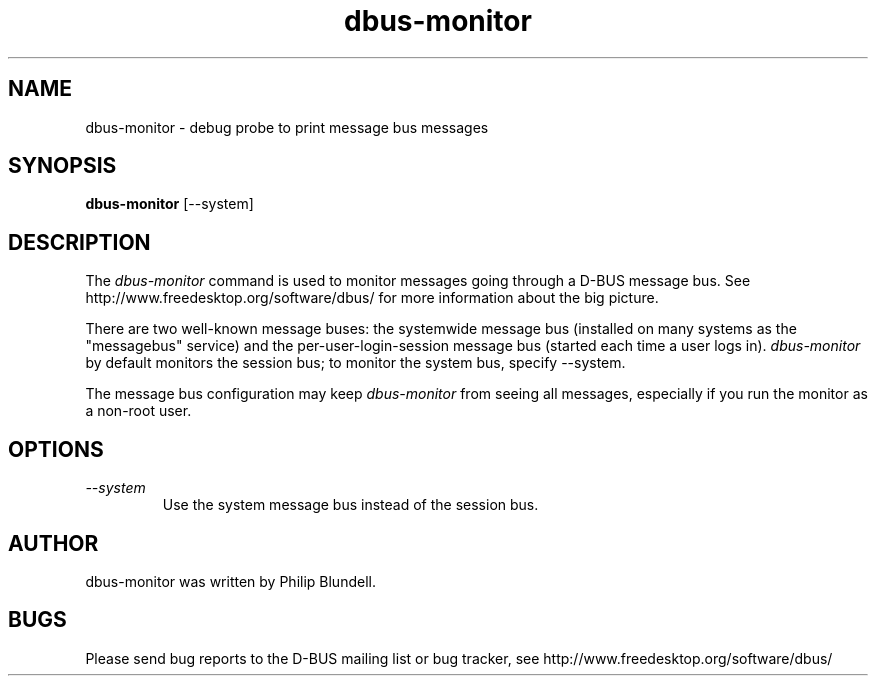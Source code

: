 .\" 
.\" dbus-monitor manual page.
.\" Copyright (C) 2003 Red Hat, Inc.
.\"
.TH dbus-monitor 1
.SH NAME
dbus-monitor \- debug probe to print message bus messages
.SH SYNOPSIS
.PP
.B dbus-monitor
[\-\-system]

.SH DESCRIPTION

The \fIdbus-monitor\fP command is used to monitor messages going
through a D-BUS message bus.  See
http://www.freedesktop.org/software/dbus/ for more information about
the big picture.

.PP
There are two well-known message buses: the systemwide message bus
(installed on many systems as the "messagebus" service) and the
per-user-login-session message bus (started each time a user logs in).
\fIdbus-monitor\fP by default monitors the session bus; to monitor the
system bus, specify \-\-system.

.PP 
The message bus configuration may keep \fIdbus-monitor\fP from seeing
all messages, especially if you run the monitor as a non-root user.

.SH OPTIONS
.TP
.I "--system"
Use the system message bus instead of the session bus.

.SH AUTHOR
dbus-monitor was written by Philip Blundell.

.SH BUGS
Please send bug reports to the D-BUS mailing list or bug tracker,
see http://www.freedesktop.org/software/dbus/
